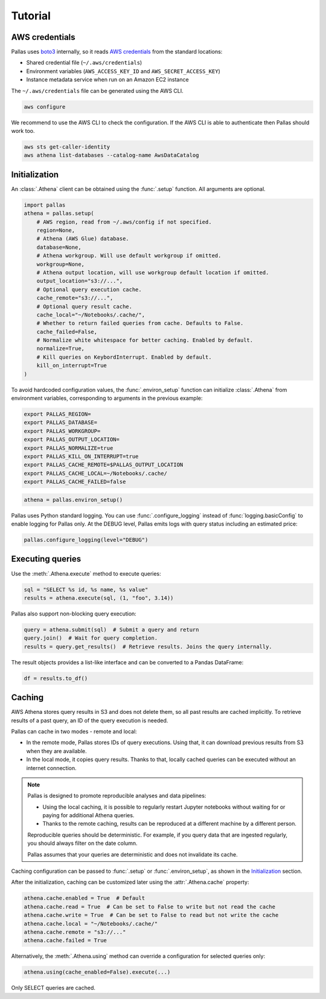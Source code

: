 
Tutorial
========

AWS credentials
---------------

Pallas uses boto3_ internally, so it reads `AWS credentials`_ from the standard locations:

* Shared credential file (``~/.aws/credentials``)
* Environment variables (``AWS_ACCESS_KEY_ID`` and ``AWS_SECRET_ACCESS_KEY``)
* Instance metadata service when run on an Amazon EC2 instance

The ``~/.aws/credentials`` file can be generated using the AWS CLI.

.. code-block:: shell

    aws configure


We recommend to use the AWS CLI to check the configuration.
If the AWS CLI is able to authenticate then Pallas should work too.

.. code-block:: shell

    aws sts get-caller-identity
    aws athena list-databases --catalog-name AwsDataCatalog

.. _AWS credentials: https://boto3.amazonaws.com/v1/documentation/api/latest/guide/credentials.html
.. _boto3: https://boto3.amazonaws.com/v1/documentation/api/latest/index.html


Initialization
--------------

An :class:`.Athena` client can be obtained using the :func:`.setup` function.
All arguments are optional.

.. code-block:: python

    import pallas
    athena = pallas.setup(
        # AWS region, read from ~/.aws/config if not specified.
        region=None,
        # Athena (AWS Glue) database.
        database=None,
        # Athena workgroup. Will use default workgroup if omitted.
        workgroup=None,
        # Athena output location, will use workgroup default location if omitted.
        output_location="s3://...",
        # Optional query execution cache.
        cache_remote="s3://...",
        # Optional query result cache.
        cache_local="~/Notebooks/.cache/",
        # Whether to return failed queries from cache. Defaults to False.
        cache_failed=False,
        # Normalize white whitespace for better caching. Enabled by default.
        normalize=True,
        # Kill queries on KeybordInterrupt. Enabled by default.
        kill_on_interrupt=True
    )


To avoid hardcoded configuration values, the :func:`.environ_setup` function
can initialize :class:`.Athena` from environment variables,
corresponding to arguments in the previous example:

.. code-block:: shell

    export PALLAS_REGION=
    export PALLAS_DATABASE=
    export PALLAS_WORKGROUP=
    export PALLAS_OUTPUT_LOCATION=
    export PALLAS_NORMALIZE=true
    export PALLAS_KILL_ON_INTERRUPT=true
    export PALLAS_CACHE_REMOTE=$PALLAS_OUTPUT_LOCATION
    export PALLAS_CACHE_LOCAL=~/Notebooks/.cache/
    export PALLAS_CACHE_FAILED=false


.. code-block:: python

    athena = pallas.environ_setup()

Pallas uses Python standard logging. You can use
:func:`.configure_logging` instead of :func:`logging.basicConfig`
to enable logging for Pallas only. At the DEBUG level, Pallas emits
logs with query status including an estimated price:

.. code-block:: python

    pallas.configure_logging(level="DEBUG")


Executing queries
-----------------

Use the :meth:`.Athena.execute` method to execute queries:

.. code-block:: python

    sql = "SELECT %s id, %s name, %s value"
    results = athena.execute(sql, (1, "foo", 3.14))

Pallas also support non-blocking query execution:

.. code-block:: python

    query = athena.submit(sql)  # Submit a query and return
    query.join()  # Wait for query completion.
    results = query.get_results()  # Retrieve results. Joins the query internally.

The result objects provides a list-like interface
and can be converted to a Pandas DataFrame:

.. code-block:: python

    df = results.to_df()


Caching
-------

AWS Athena stores query results in S3 and does not delete them, so all past results are cached implicitly.
To retrieve results of a past query, an ID of the query execution is needed.

Pallas can cache in two modes - remote and local:

* In the remote mode, Pallas stores IDs of query executions.
  Using that, it can download previous results from S3 when they are available.
* In the local mode, it copies query results. Thanks to that,
  locally cached queries can be executed without an internet connection.

.. note::

    Pallas is designed to promote reproducible analyses and data pipelines:

    * Using the local caching, it is possible to regularly restart Jupyter
      notebooks without waiting for or paying for additional Athena queries.
    * Thanks to the remote caching, results can be reproduced at a different
      machine by a different person.

    Reproducible queries should be deterministic.
    For example, if you query data that are ingested regularly,
    you should always filter on the date column.

    Pallas assumes that your queries are deterministic
    and does not invalidate its cache.


Caching configuration can be passed to :func:`.setup` or :func:`.environ_setup`,
as shown in the `Initialization`_ section.

After the initialization, caching can be customized later using the :attr:`.Athena.cache` property:

.. code-block:: python

    athena.cache.enabled = True  # Default
    athena.cache.read = True  # Can be set to False to write but not read the cache
    athena.cache.write = True  # Can be set to False to read but not write the cache
    athena.cache.local = "~/Notebooks/.cache/"
    athena.cache.remote = "s3://..."
    athena.cache.failed = True

Alternatively, the :meth:`.Athena.using` method can override a configuration
for selected queries only:

.. code-block:: python

    athena.using(cache_enabled=False).execute(...)


Only SELECT queries are cached.
